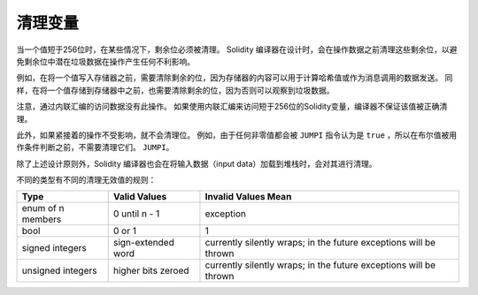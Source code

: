 .. index: variable cleanup

*********************
清理变量
*********************

当一个值短于256位时，在某些情况下，剩余位必须被清理。
Solidity 编译器在设计时，会在操作数据之前清理这些剩余位，以避免剩余位中潜在垃圾数据在操作产生任何不利影响。


例如，在将一个值写入存储器之前，需要清除剩余的位，因为存储器的内容可以用于计算哈希值或作为消息调用的数据发送。
同样，在将一个值存储到存储器中之前，也需要清除剩余的位，因为否则可以观察到垃圾数据。

注意，通过内联汇编的访问数据没有此操作。
如果使用内联汇编来访问短于256位的Solidity变量，编译器不保证该值被正确清理。


此外，如果紧接着的操作不受影响，就不会清理位。 例如，由于任何非零值都会被 ``JUMPI`` 指令认为是 ``true`` ，所以在布尔值被用作条件判断之前，不需要清理它们。
``JUMPI``。


除了上述设计原则外，Solidity 编译器也会在将输入数据（input data）加载到堆栈时，会对其进行清理。

不同的类型有不同的清理无效值的规则：

+---------------+---------------+-------------------+
|Type           |Valid Values   |Invalid Values Mean|
+===============+===============+===================+
|enum of n      |0 until n - 1  |exception          |
|members        |               |                   |
+---------------+---------------+-------------------+
|bool           |0 or 1         |1                  |
+---------------+---------------+-------------------+
|signed integers|sign-extended  |currently silently |
|               |word           |wraps; in the      |
|               |               |future exceptions  |
|               |               |will be thrown     |
|               |               |                   |
|               |               |                   |
+---------------+---------------+-------------------+
|unsigned       |higher bits    |currently silently |
|integers       |zeroed         |wraps; in the      |
|               |               |future exceptions  |
|               |               |will be thrown     |
+---------------+---------------+-------------------+
